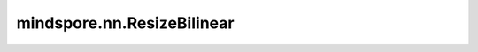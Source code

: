 mindspore.nn.ResizeBilinear
============================

.. py:class:: mindspore.nn.ResizeBilinear(half_pixel_centers=False)

    使用双线性插值调整输入Tensor为指定的大小。

    **参数：**

    - **half_pixel_centers** (bool) - 是否几何中心对齐。如果设置为True, 那么 `scale_factor` 应该设置为False。默认值：False。

    **输入：**

    - **x** (Tensor) - ResizeBilinear的输入，四维的Tensor，其shape为 :math:`(batch, channels, height, width)` ，数据类型为float16或float32。
    - **size** (Union[tuple[int], list[int], None]) - 指定新Tensor的大小，其shape为 :math:`(new\_height, new\_width)` 的tuple或者list。只有size或scale_factor能设置为None。默认值：None。
    - **scale_factor** (int, None) - 新Tensor大小的缩放因子，其值为正整数。只有size或scale_factor能设置为None。默认值：None。
    - **align_corners** (bool) - 如果为True，将使用 :math:`(new\_height - 1) / (height - 1)` 来调整输入，这将精确对齐图像的4个角以及调整图像大小。如果为False，将使用 :math:`new\_height / height` 来调整。默认值：False。

    **输出：**

    调整后的Tensor。

    如果设置了size，则结果为 :math:`(batch, channels, new\_height, new\_width)` 的四维Tensor，其数据类型与 `x` 相同。如果设置了scale，则结果为 :math:`(batch, channels, scale\_factor * height, scale\_factor * width)` 的四维Tensor，其数据类型与 `x` 相同。

    **异常：**

    - **TypeError** - `size` 不是tuple、list或None。
    - **TypeError** - `scale_factor` 既不是int也不是None。
    - **TypeError** - `align_corners` 不是bool。
    - **TypeError** - `half_pixel_centers` 不是bool。
    - **TypeError** - `align_corners` 和 `half_pixel_centers` 都为bool。
    - **TypeError** - `half_pixel_centers` 为True，且device_target不为Ascend。
    - **TypeError** - `x` 的数据类型既不是float16也不是float32。
    - **ValueError** - `size` 和 `scale_factor` 都为None或都不为None。
    - **ValueError** - `x` 的shape长度不等于4。
    - **ValueError** - `scale_factor` 是小于0的int。
    - **ValueError** - `size` 是长度不等于2的list或tuple。
    